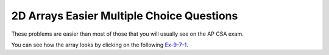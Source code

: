 .. qnum::
   :prefix: 4-53-
   :start: 1

2D Arrays Easier Multiple Choice Questions
--------------------------------------------

These problems are easier than most of those that you will usually see on the AP CSA exam.


.. mchoice:: qa2de_1
   :practice: T
   :answer_a: 2
   :answer_b: 4
   :answer_c: 8
   :correct: b
   :feedback_a: The size of outer array is the number of rows.  Remember that two-dimensional arrays are actually an array of arrays in Java.
   :feedback_b: The size of the inner array is the number of columns.
   :feedback_c: This is the total number of items in the array.

   How many columns does ``a`` have if it is created as follows ``int[][] a = { {2, 4, 6, 8}, {1, 2, 3, 4}};``?

You can see how the array looks by clicking on the following `Ex-9-7-1 <http://cscircles.cemc.uwaterloo.ca/java_visualize/#code=public+class+ClassNameHere+%7B%0A+++public+static+void+main(String%5B%5D+args)+%7B%0A++++++%0A++++++int%5B%5D%5B%5D+a+%3D+%7B%7B2,+4,+6,+8%7D,+%7B1,+2,+3,+4%7D%7D%3B%0A++++++System.out.println(a%5B0%5D%5B0%5D)%3B%0A++++++System.out.println(a%5B0%5D%5B1%5D)%3B%0A++++++System.out.println(a%5B0%5D%5B2%5D)%3B%0A++++++System.out.println(a%5B0%5D%5B3%5D)%3B%0A++++++System.out.println(a%5B1%5D%5B0%5D)%3B%0A++++++System.out.println(a%5B1%5D%5B1%5D)%3B%0A++++++System.out.println(a%5B1%5D%5B2%5D)%3B%0A++++++System.out.println(a%5B1%5D%5B3%5D)%3B%0A++++++%0A++++++%0A+++%7D%0A%7D&mode=display&curInstr=0>`_.

.. mchoice:: qa2de_2
   :practice: T
   :answer_a: <code>strGrid[0][2] = "S";</code>
   :answer_b: <code>strGrid[1][3] = "S";</code>
   :answer_c: <code>strGrid[3][1] = "S";</code>
   :answer_d: <code>strGrid[2][0] = "S";</code>
   :answer_e: <code>strGrid[0][0] = "S";</code>
   :correct: d
   :feedback_a: The code <code>letterGrid[0][2] = "S";</code> actually sets the 1st row and 3rd column to hold a reference to the <code>String</code> object "S".
   :feedback_b: This would be true if row and column indices started at 1 instead of 0 and if this was in column major order.
   :feedback_c: This would be true if row and column indices started at 1 instead of 0.
   :feedback_d: In row-major order the row is specified first followed by the column.  Row and column indices start with 0.  So <code>letterGrid[2][0]</code> is the 3rd row and 1st column.
   :feedback_e: This would set the element at the first row and column.

   Which of the following statements assigns the letter S to the third row and first column of a two-dimensional array named ``strGrid`` (assuming row-major order).

.. mchoice:: qa2de_3
   :practice: T
   :answer_a: a[0][3]
   :answer_b: a[1][3]
   :answer_c: a[0][2]
   :answer_d: a[2][0]
   :answer_e: a[3][1]
   :correct: c
   :feedback_a: This would be true if the row index started at 0, but the column index started at 1.
   :feedback_b: Both the row and column indices start with 0.
   :feedback_c: The value 6 is at row 0 and column 2.
   :feedback_d: The row index is specified first, then the column index.
   :feedback_e: The row index is specified first and the indices start at 0.

   How would you get the value 6 out of the following array ``int[][] a = { {2, 4, 6, 8}, {1, 2, 3, 4}};``?




